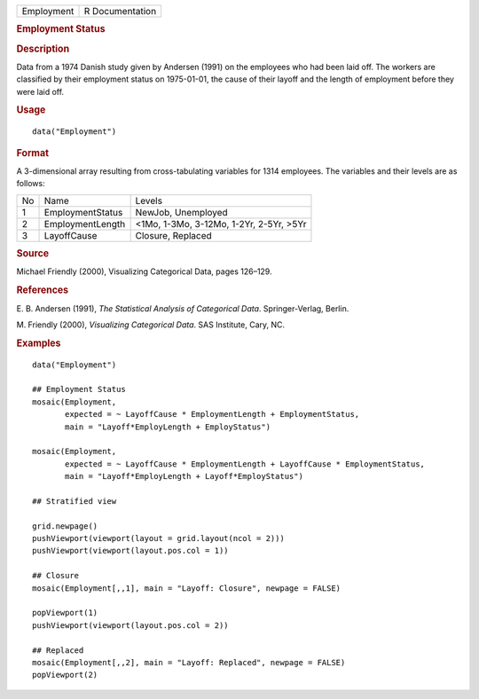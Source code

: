 .. container::

   .. container::

      ========== ===============
      Employment R Documentation
      ========== ===============

      .. rubric:: Employment Status
         :name: employment-status

      .. rubric:: Description
         :name: description

      Data from a 1974 Danish study given by Andersen (1991) on the
      employees who had been laid off. The workers are classified by
      their employment status on 1975-01-01, the cause of their layoff
      and the length of employment before they were laid off.

      .. rubric:: Usage
         :name: usage

      ::

         data("Employment")

      .. rubric:: Format
         :name: format

      A 3-dimensional array resulting from cross-tabulating variables
      for 1314 employees. The variables and their levels are as follows:

      == ================ =======================================
      No Name             Levels
      1  EmploymentStatus NewJob, Unemployed
      2  EmploymentLength <1Mo, 1-3Mo, 3-12Mo, 1-2Yr, 2-5Yr, >5Yr
      3  LayoffCause      Closure, Replaced
      == ================ =======================================

      .. rubric:: Source
         :name: source

      Michael Friendly (2000), Visualizing Categorical Data, pages
      126–129.

      .. rubric:: References
         :name: references

      E. B. Andersen (1991), *The Statistical Analysis of Categorical
      Data*. Springer-Verlag, Berlin.

      M. Friendly (2000), *Visualizing Categorical Data*. SAS Institute,
      Cary, NC.

      .. rubric:: Examples
         :name: examples

      ::

         data("Employment")

         ## Employment Status
         mosaic(Employment,
                expected = ~ LayoffCause * EmploymentLength + EmploymentStatus,
                main = "Layoff*EmployLength + EmployStatus")

         mosaic(Employment,
                expected = ~ LayoffCause * EmploymentLength + LayoffCause * EmploymentStatus,
                main = "Layoff*EmployLength + Layoff*EmployStatus")

         ## Stratified view

         grid.newpage()
         pushViewport(viewport(layout = grid.layout(ncol = 2)))
         pushViewport(viewport(layout.pos.col = 1))

         ## Closure
         mosaic(Employment[,,1], main = "Layoff: Closure", newpage = FALSE)

         popViewport(1)
         pushViewport(viewport(layout.pos.col = 2))

         ## Replaced
         mosaic(Employment[,,2], main = "Layoff: Replaced", newpage = FALSE)
         popViewport(2)
